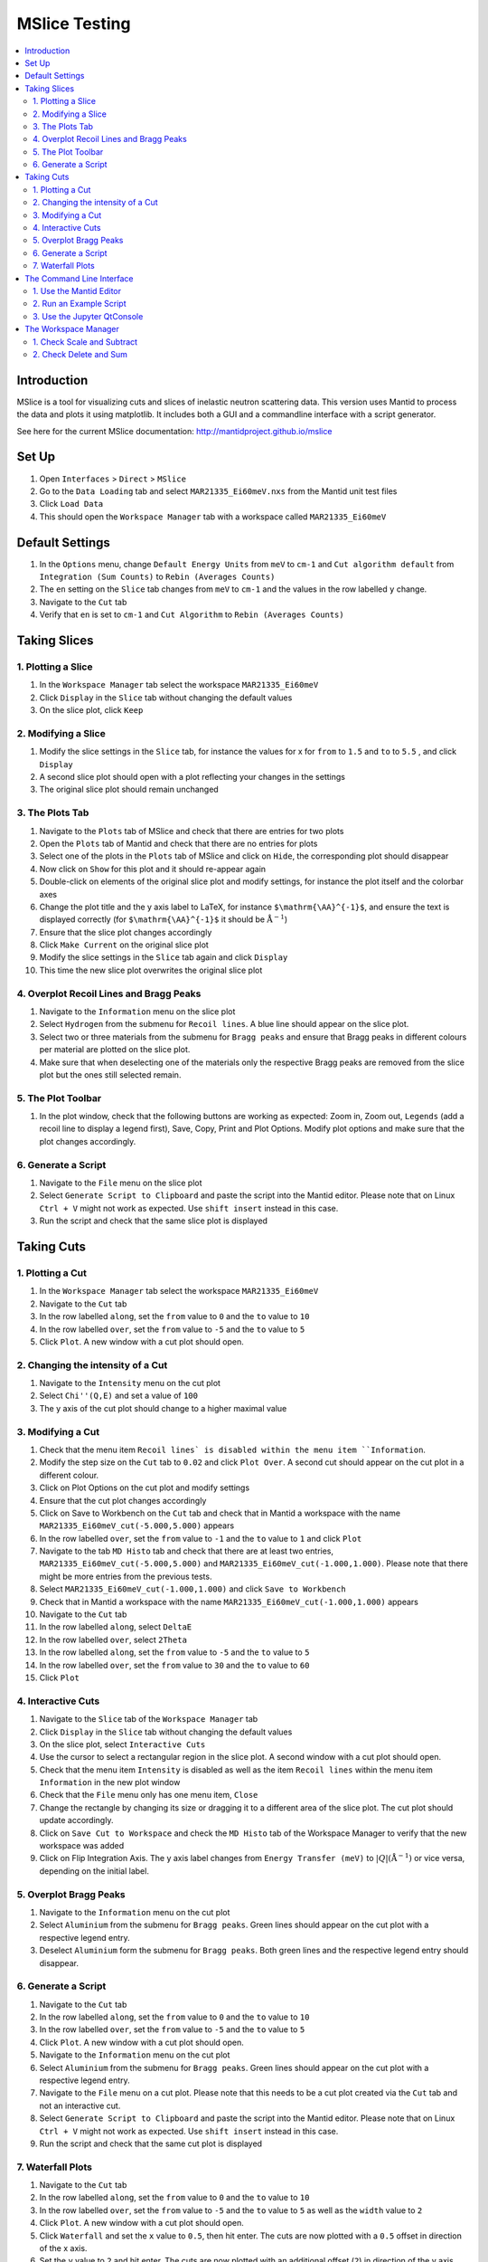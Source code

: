 .. _mslice_testing:

MSlice Testing
===================

.. contents::
   :local:

Introduction
------------
MSlice is a tool for visualizing cuts and slices of inelastic neutron scattering data. This version uses Mantid to process the data and plots it using matplotlib. It includes both a GUI and a commandline interface with a script generator.

See here for the current MSlice documentation: http://mantidproject.github.io/mslice

Set Up
------

#. Open ``Interfaces`` > ``Direct`` > ``MSlice``
#. Go to the ``Data Loading`` tab and select ``MAR21335_Ei60meV.nxs`` from the Mantid unit test files
#. Click ``Load Data``
#. This should open the ``Workspace Manager`` tab with a workspace called ``MAR21335_Ei60meV``

Default Settings
----------------

#. In the ``Options`` menu, change ``Default Energy Units`` from ``meV`` to ``cm-1`` and ``Cut algorithm default`` from ``Integration (Sum Counts)`` to ``Rebin (Averages Counts)``
#. The ``en`` setting on the ``Slice`` tab changes from ``meV`` to ``cm-1`` and the values in the row labelled ``y`` change.
#. Navigate to the ``Cut`` tab
#. Verify that ``en`` is set to ``cm-1`` and ``Cut Algorithm`` to ``Rebin (Averages Counts)``

Taking Slices
-------------

1. Plotting a Slice
###################

#. In the ``Workspace Manager`` tab select the workspace ``MAR21335_Ei60meV``
#. Click ``Display`` in the ``Slice`` tab without changing the default values
#. On the slice plot, click ``Keep``

.. figure:: ../../../../docs/source/images/slice_plot.png
   :alt: slice_plot.png
   :align: center
   :width: 80%

2. Modifying a Slice
####################

#. Modify the slice settings in the ``Slice`` tab, for instance the values for x for ``from`` to ``1.5`` and ``to`` to ``5.5`` , and click ``Display``
#. A second slice plot should open with a plot reflecting your changes in the settings
#. The original slice plot should remain unchanged

.. figure:: ../../../../docs/source/images/modified_slice_plot.png
   :alt: modified_slice_plot.png
   :align: center
   :width: 80%

3. The Plots Tab
################

#. Navigate to the ``Plots`` tab of MSlice and check that there are entries for two plots
#. Open the ``Plots`` tab of Mantid and check that there are no entries for plots
#. Select one of the plots in the ``Plots`` tab of MSlice and click on ``Hide``, the corresponding plot should disappear
#. Now click on ``Show`` for this plot and it should re-appear again
#. Double-click on elements of the original slice plot and modify settings, for instance the plot itself and the colorbar axes
#. Change the plot title and the y axis label to LaTeX, for instance ``$\mathrm{\AA}^{-1}$``, and ensure the text is displayed correctly (for ``$\mathrm{\AA}^{-1}$`` it should be :math:`\mathrm{\AA}^{-1}`)
#. Ensure that the slice plot changes accordingly
#. Click ``Make Current`` on the original slice plot
#. Modify the slice settings in the ``Slice`` tab again and click ``Display``
#. This time the new slice plot overwrites the original slice plot

4. Overplot Recoil Lines and Bragg Peaks
########################################

#. Navigate to the ``Information`` menu on the slice plot
#. Select ``Hydrogen`` from the submenu for ``Recoil lines``. A blue line should appear on the slice plot.
#. Select two or three materials from the submenu for ``Bragg peaks`` and ensure that Bragg peaks in different colours per material are plotted on the slice plot.
#. Make sure that when deselecting one of the materials only the respective Bragg peaks are removed from the slice plot but the ones still selected remain.

.. figure:: ../../../../docs/source/images/recoil_line_bragg_peaks.png
   :alt: recoil_line_bragg_peaks.png
   :align: center
   :width: 80%

5. The Plot Toolbar
#####################

#. In the plot window, check that the following buttons are working as expected: Zoom in, Zoom out, ``Legends`` (add a recoil line to display a legend first), Save, Copy, Print and Plot Options. Modify plot options and make sure that the plot changes accordingly.


6. Generate a Script
####################

#. Navigate to the ``File`` menu on the slice plot
#. Select ``Generate Script to Clipboard`` and paste the script into the Mantid editor. Please note that on Linux ``Ctrl + V`` might not work as expected. Use ``shift insert`` instead in this case.
#. Run the script and check that the same slice plot is displayed

Taking Cuts
-----------

1. Plotting a Cut
#################

#. In the ``Workspace Manager`` tab select the workspace ``MAR21335_Ei60meV``
#. Navigate to the ``Cut`` tab
#. In the row labelled ``along``, set the ``from`` value to ``0`` and the ``to`` value to ``10``
#. In the row labelled ``over``, set the ``from`` value to ``-5`` and the ``to`` value to ``5``
#. Click ``Plot``. A new window with a cut plot should open.

.. figure:: ../../../../docs/source/images/cut_q.png
   :alt: cut_q.png
   :align: center
   :width: 80%

2. Changing the intensity of a Cut
##################################
#. Navigate to the ``Intensity`` menu on the cut plot
#. Select ``Chi''(Q,E)`` and set a value of ``100``
#. The y axis of the cut plot should change to a higher maximal value

.. figure:: ../../../../docs/source/images/cut_q_chi.png
   :alt: cut_q_chi.png
   :align: center
   :width: 80%

3. Modifying a Cut
##################

#. Check that the menu item ``Recoil lines` is disabled within the menu item ``Information``.
#. Modify the step size on the ``Cut`` tab to ``0.02`` and click ``Plot Over``. A second cut should appear on the cut plot in a different colour.
#. Click on Plot Options on the cut plot and modify settings
#. Ensure that the cut plot changes accordingly
#. Click on Save to Workbench on the ``Cut`` tab and check that in Mantid a workspace with the name ``MAR21335_Ei60meV_cut(-5.000,5.000)`` appears
#. In the row labelled ``over``, set the ``from`` value to ``-1`` and the ``to`` value to ``1`` and click ``Plot``
#. Navigate to the tab ``MD Histo`` tab and check that there are at least two entries, ``MAR21335_Ei60meV_cut(-5.000,5.000)`` and ``MAR21335_Ei60meV_cut(-1.000,1.000)``. Please note that there might be more entries from the previous tests.
#. Select ``MAR21335_Ei60meV_cut(-1.000,1.000)`` and click ``Save to Workbench``
#. Check that in Mantid a workspace with the name ``MAR21335_Ei60meV_cut(-1.000,1.000)`` appears
#. Navigate to the ``Cut`` tab
#. In the row labelled ``along``, select ``DeltaE``
#. In the row labelled ``over``, select ``2Theta``
#. In the row labelled ``along``, set the ``from`` value to ``-5`` and the ``to`` value to ``5``
#. In the row labelled ``over``, set the ``from`` value to ``30`` and the ``to`` value to ``60``
#. Click ``Plot``

.. figure:: ../../../../docs/source/images/cut_plot.png
   :alt: cut_plot.png
   :align: center
   :width: 80%

4. Interactive Cuts
###################

#. Navigate to the ``Slice`` tab of the ``Workspace Manager`` tab
#. Click ``Display`` in the ``Slice`` tab without changing the default values
#. On the slice plot, select ``Interactive Cuts``
#. Use the cursor to select a rectangular region in the slice plot. A second window with a cut plot should open.
#. Check that the menu item ``Intensity`` is disabled as well as the item ``Recoil lines`` within the menu item ``Information`` in the new plot window
#. Check that the ``File`` menu only has one menu item, ``Close``
#. Change the rectangle by changing its size or dragging it to a different area of the slice plot. The cut plot should update accordingly.
#. Click on ``Save Cut to Workspace`` and check the ``MD Histo`` tab of the Workspace Manager to verify that the new workspace was added
#. Click on Flip Integration Axis. The y axis label changes from ``Energy Transfer (meV)`` to :math:`|Q| (\mathrm{\AA}^{-1})` or vice versa, depending on the initial label.


.. figure:: ../../../../docs/source/images/flip_integration_axis.png
   :alt: flip_integration_axis.png
   :align: center
   :width: 10%

.. figure:: ../../../../docs/source/images/interactive_cuts.png
   :alt: interactive_cuts.png
   :align: center
   :width: 80%

5. Overplot Bragg Peaks
#######################

#. Navigate to the ``Information`` menu on the cut plot
#. Select ``Aluminium`` from the submenu for ``Bragg peaks``. Green lines should appear on the cut plot with a respective legend entry.
#. Deselect ``Aluminium`` form the submenu for ``Bragg peaks``. Both green lines and the respective legend entry should disappear.

.. figure:: ../../../../docs/source/images/cut_with_bragg_peaks.png
   :alt: cut_with_bragg_peaks.png
   :align: center
   :width: 80%

6. Generate a Script
####################

#. Navigate to the ``Cut`` tab
#. In the row labelled ``along``, set the ``from`` value to ``0`` and the ``to`` value to ``10``
#. In the row labelled ``over``, set the ``from`` value to ``-5`` and the ``to`` value to ``5``
#. Click ``Plot``. A new window with a cut plot should open.
#. Navigate to the ``Information`` menu on the cut plot
#. Select ``Aluminium`` from the submenu for ``Bragg peaks``. Green lines should appear on the cut plot with a respective legend entry.
#. Navigate to the ``File`` menu on a cut plot. Please note that this needs to be a cut plot created via the ``Cut`` tab and not an interactive cut.
#. Select ``Generate Script to Clipboard`` and paste the script into the Mantid editor. Please note that on Linux ``Ctrl + V`` might not work as expected. Use ``shift insert`` instead in this case.
#. Run the script and check that the same cut plot is displayed

7. Waterfall Plots
##################

#. Navigate to the ``Cut`` tab
#. In the row labelled ``along``, set the ``from`` value to ``0`` and the ``to`` value to ``10``
#. In the row labelled ``over``, set the ``from`` value to ``-5`` and the ``to`` value to ``5`` as well as the ``width`` value to ``2``
#. Click ``Plot``. A new window with a cut plot should open.
#. Click ``Waterfall`` and set the ``x`` value to ``0.5``, then hit enter. The cuts are now plotted with a ``0.5`` offset in direction of the x axis.
#. Set the ``y`` value to ``2`` and hit enter. The cuts are now plotted with an additional offset (``2``) in direction of the y axis.

.. figure:: ../../../../docs/source/images/waterfall_cut_plot.png
   :alt: waterfall_cut_plot.png
   :align: center
   :width: 80%

The Command Line Interface
--------------------------

1. Use the Mantid Editor
########################

#. Close all plots currently open but not the MSlice interface
#. Copy the following code into the Mantid editor. You might have to modify the file path for the Load command to the correct location of ``MAR21335_Ei60meV.nxs``.

.. code:: python

    import mslice.cli as mc

    ws = mc.Load('C:\\MAR21335_Ei60meV.nxs')
    wsq = mc.Cut(ws, '|Q|', 'DeltaE, -1, 1')
    mc.PlotCut(wsq)

    ws2d = mc.Slice(ws, '|Q|, 0, 10, 0.01', 'DeltaE, -5, 55, 0.5')
    mc.PlotSlice(ws2d)

2. Run an Example Script
########################

#. Run the script.
#. There should be two new windows with a slice plot and a cut plot

.. figure:: ../../../../docs/source/images/output_mslice_script.png
   :alt: output_mslice_script.png
   :align: center
   :width: 80%

3. Use the Jupyter QtConsole
############################

#. Repeat the same test by copying the script into the Jupyter QtConsole of the MSlice interface

.. figure:: ../../../../docs/source/images/mslice_jupyter_qtconsole.png
   :alt: mslice_jupyter_qtconsole.png
   :align: center
   :width: 80%

The Workspace Manager
---------------------

1. Check Scale and Subtract
###########################

#. Select the ``MAR21335_Ei60meV`` workspace in the ``Workspace Manager``, click on ``Save`` and select ``ASCII``
#. A file dialog opens and allows entering a name for saving the file
#. Verify that a txt file with the selected name has been created and contains ASCII data (the first line should be ``# X , Y , E``)
#. Select the ``MAR21335_Ei60meV`` workspace again, click on ``Rename`` and rename the workspace
#. In the ``Slice`` tab of the renamed workspace click on ``Display`` and verify that the original slice plot is displayed
#. Select the renamed workspace and click on ``Delete``
#. The renamed workspace should disappear and the ``Workspace Manager`` should be empty
#. Go to the ``Data Loading`` tab and select ``MAR21335_Ei60meV.nxs`` from the Mantid unit test files
#. Click ``Load Data``
#. Select the ``MAR21335_Ei60meV`` workspace again, click on ``Compose``, select ``Scale`` and enter a scale factor of 2, then click ``Ok``
#. A new workspace with the name ``MAR21335_Ei60meV_scaled`` appears
#. Select the ``MAR21335_Ei60meV_scaled`` workspace and click on ``Subtract``. Select ``MAR21335_Ei60meV`` in the dialog that opens and click ``Ok``.
#. A new workspace with the name ``MAR21335_Ei60meV_scaled_subtracted`` appears
#. In the ``Workspace Manager`` tab select the workspace ``MAR21335_Ei60meV``
#. Navigate to the ``Cut`` tab
#. In the row labelled ``along``, set the ``from`` value to ``0`` and the ``to`` value to ``10``
#. In the row labelled ``over``, set the ``from`` value to ``-5`` and the ``to`` value to ``5``
#. Click ``Plot``.
#. Follow the same steps for the workspaces ``MAR21335_Ei60meV_scaled`` and ``MAR21335_Ei60meV_scaled_subtracted`` but click ``Plot Over`` for these two
#. The cut plot window should now contain three differently coloured lines with corresponding legends. The line for ``MAR21335_Ei60meV`` will be exactly covered by the line for ``MAR21335_Ei60meV_scaled_subtracted``. The line for ``MAR21335_Ei60meV_scaled`` will be scaled by factor ``2.0``.

.. figure:: ../../../../docs/source/images/compare_mslice_ws.png
   :alt: compare_mslice_ws.png
   :align: center
   :width: 80%

2. Check Delete and Sum
#######################

#. Delete all workspaces apart from the ``MAR21335_Ei60meV`` workspace
#. Scale the ``MAR21335_Ei60meV`` workspace with a factor of ``1.0``
#. A new workspace with the name ``MAR21335_Ei60meV_scaled`` appears
#. Select the ``MAR21335_Ei60meV`` workspace again, click on ``Add`` and select ``MAR21335_Ei60meV_scaled``, then click ``Ok``
#. A new workspace with the name ``MAR21335_Ei60meV_sum`` appears
#. Delete the workspace with the name ``MAR21335_Ei60meV_scaled``
#. Scale the ``MAR21335_Ei60meV`` workspace with a factor of ``2.0``
#. A new workspace with the name ``MAR21335_Ei60meV_scaled`` appears
#. In the ``Workspace Manager`` tab select the workspace ``MAR21335_Ei60meV_scaled``
#. Navigate to the ``Cut`` tab
#. In the row labelled ``along``, set the ``from`` value to ``0`` and the ``to`` value to ``10``
#. In the row labelled ``over``, set the ``from`` value to ``-5`` and the ``to`` value to ``5``
#. Click ``Plot``.
#. Follow the same steps for the workspace ``MAR21335_Ei60meV_sum`` but click ``Plot Over``
#. There should be two differently coloured lines with corresponding legends that match exactly

.. figure:: ../../../../docs/source/images/compare_mslice_ws_2.png
   :alt: compare_mslice_ws_2.png
   :align: center
   :width: 80%